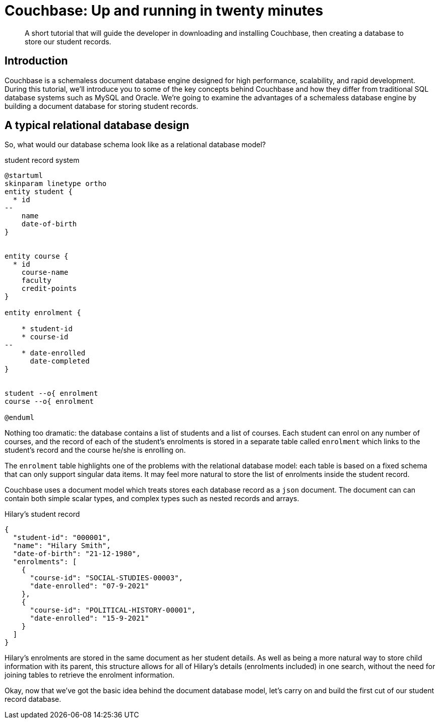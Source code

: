 = Couchbase: Up and running in twenty minutes

:description: A short tutorial that will guide the developer in downloading and installing Couchbase, then creating a database to store our student records.

[abstract]
{description}

== Introduction
Couchbase is a schemaless document database engine designed for high performance, scalability, and rapid development. During this tutorial, we'll introduce you to some of the key concepts behind Couchbase and how they differ from traditional SQL database systems such as MySQL and Oracle. We're going to examine the advantages of a schemaless database engine by building a document database for storing student records.

== A typical relational database design
So, what would our database schema look like as a relational database model?

.student record system
[plantuml, target=student-erd, format=png]
....
@startuml
skinparam linetype ortho
entity student {
  * id
--
    name
    date-of-birth
}


entity course {
  * id
    course-name
    faculty
    credit-points
}

entity enrolment {

    * student-id
    * course-id
--
    * date-enrolled
      date-completed
}


student --o{ enrolment
course --o{ enrolment

@enduml
....

Nothing too dramatic:  the database contains a list of students and a list of courses. Each student can enrol on any number of courses, and the record of each of the student's enrolments is stored in a separate table called `enrolment` which links to the student's record and the course he/she is enrolling on.

The `enrolment` table highlights one of the problems with the relational database model: each table is based on a fixed schema that can only support singular data items. It may feel more natural to store the list of enrolments inside the student record.

Couchbase uses a document model which treats stores each database record as a `json` document. The document can can contain both simple scalar types, and complex types such as nested records and arrays.

[source,json]
.Hilary's student record
----
{
  "student-id": "000001",
  "name": "Hilary Smith",
  "date-of-birth": "21-12-1980",
  "enrolments": [
    {
      "course-id": "SOCIAL-STUDIES-00003",
      "date-enrolled": "07-9-2021"
    },
    {
      "course-id": "POLITICAL-HISTORY-00001",
      "date-enrolled": "15-9-2021"
    }
  ]
}
----

Hilary's enrolments are stored in the same document as her student details. As well as being a more natural way to store child information with its parent, this structure allows for all of Hilary's details (enrolments included) in one search, without the need for joining tables to retrieve the enrolment information.

Okay, now that we've got the basic idea behind the document database model, let's carry on and build the first cut of our student record database.
